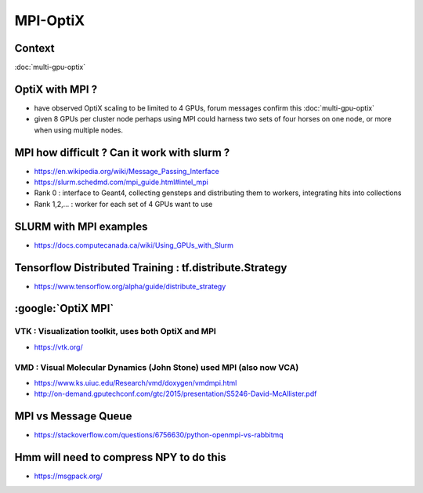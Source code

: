 MPI-OptiX
===========

Context
----------

:doc:`multi-gpu-optix`


OptiX with MPI ?
-------------------

* have observed OptiX scaling to be limited to 4 GPUs, 
  forum messages confirm this :doc:`multi-gpu-optix`

* given 8 GPUs per cluster node perhaps using MPI could 
  harness two sets of four horses on one node, or more when 
  using multiple nodes.


MPI how difficult ? Can it work with slurm ?
--------------------------------------------------

* https://en.wikipedia.org/wiki/Message_Passing_Interface

* https://slurm.schedmd.com/mpi_guide.html#intel_mpi

* Rank 0 : interface to Geant4, collecting gensteps and distributing them to workers, integrating hits into collections  
* Rank 1,2,... :  worker for each set of 4 GPUs want to use


SLURM with MPI examples
--------------------------

* https://docs.computecanada.ca/wiki/Using_GPUs_with_Slurm


Tensorflow Distributed Training : tf.distribute.Strategy
-------------------------------------------------------------

* https://www.tensorflow.org/alpha/guide/distribute_strategy


:google:`OptiX MPI`
-----------------------

VTK : Visualization toolkit, uses both OptiX and MPI
~~~~~~~~~~~~~~~~~~~~~~~~~~~~~~~~~~~~~~~~~~~~~~~~~~~~~~~~

* https://vtk.org/


VMD : Visual Molecular Dynamics (John Stone) used MPI (also now VCA)
~~~~~~~~~~~~~~~~~~~~~~~~~~~~~~~~~~~~~~~~~~~~~~~~~~~~~~~~~~~~~~~~~~~~~~~~~~~~

* https://www.ks.uiuc.edu/Research/vmd/doxygen/vmdmpi.html
* http://on-demand.gputechconf.com/gtc/2015/presentation/S5246-David-McAllister.pdf


MPI vs Message Queue
----------------------

* https://stackoverflow.com/questions/6756630/python-openmpi-vs-rabbitmq


Hmm will need to compress NPY to do this
------------------------------------------

* https://msgpack.org/


